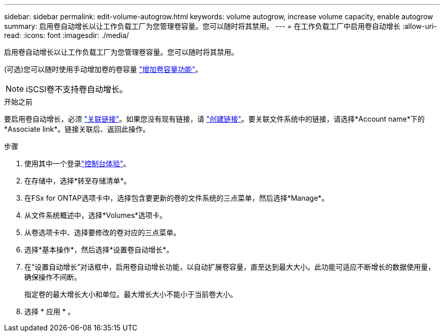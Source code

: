 ---
sidebar: sidebar 
permalink: edit-volume-autogrow.html 
keywords: volume autogrow, increase volume capacity, enable autogrow 
summary: 启用卷自动增长以让工作负载工厂为您管理卷容量。您可以随时将其禁用。 
---
= 在工作负载工厂中启用卷自动增长
:allow-uri-read: 
:icons: font
:imagesdir: ./media/


[role="lead"]
启用卷自动增长以让工作负载工厂为您管理卷容量。您可以随时将其禁用。

(可选)您可以随时使用手动增加卷的卷容量 link:increase-volume-capacity.html["增加卷容量功能"]。


NOTE: iSCSI卷不支持卷自动增长。

.开始之前
要启用卷自动增长，必须 link:manage-links.html["关联链接"]。如果您没有现有链接，请 link:create-link.html["创建链接"]。要关联文件系统中的链接，请选择*Account name*下的*Associate link*。链接关联后、返回此操作。

.步骤
. 使用其中一个登录link:https://docs.netapp.com/us-en/workload-setup-admin/console-experiences.html["控制台体验"^]。
. 在存储中，选择*转至存储清单*。
. 在FSx for ONTAP选项卡中，选择包含要更新的卷的文件系统的三点菜单，然后选择*Manage*。
. 从文件系统概述中，选择*Volumes*选项卡。
. 从卷选项卡中、选择要修改的卷对应的三点菜单。
. 选择*基本操作*，然后选择*设置卷自动增长*。
. 在“设置自动增长”对话框中，启用卷自动增长功能，以自动扩展卷容量，直至达到最大大小。此功能可适应不断增长的数据使用量，确保操作不间断。
+
指定卷的最大增长大小和单位。最大增长大小不能小于当前卷大小。

. 选择 * 应用 * 。

